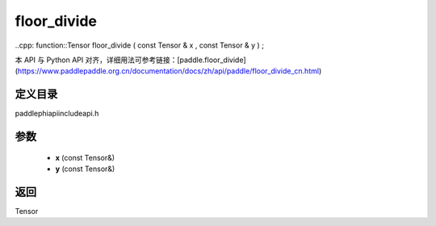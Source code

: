 .. _cn_api_paddle_experimental_floor_divide:

floor_divide
-------------------------------

..cpp: function::Tensor floor_divide ( const Tensor & x , const Tensor & y ) ;


本 API 与 Python API 对齐，详细用法可参考链接：[paddle.floor_divide](https://www.paddlepaddle.org.cn/documentation/docs/zh/api/paddle/floor_divide_cn.html)

定义目录
:::::::::::::::::::::
paddle\phi\api\include\api.h

参数
:::::::::::::::::::::
	- **x** (const Tensor&)
	- **y** (const Tensor&)

返回
:::::::::::::::::::::
Tensor

